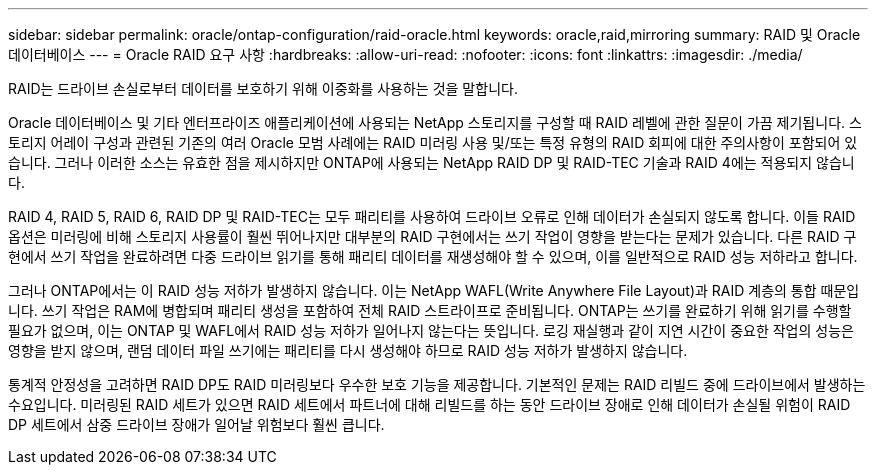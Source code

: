 ---
sidebar: sidebar 
permalink: oracle/ontap-configuration/raid-oracle.html 
keywords: oracle,raid,mirroring 
summary: RAID 및 Oracle 데이터베이스 
---
= Oracle RAID 요구 사항
:hardbreaks:
:allow-uri-read: 
:nofooter: 
:icons: font
:linkattrs: 
:imagesdir: ./media/


[role="lead"]
RAID는 드라이브 손실로부터 데이터를 보호하기 위해 이중화를 사용하는 것을 말합니다.

Oracle 데이터베이스 및 기타 엔터프라이즈 애플리케이션에 사용되는 NetApp 스토리지를 구성할 때 RAID 레벨에 관한 질문이 가끔 제기됩니다. 스토리지 어레이 구성과 관련된 기존의 여러 Oracle 모범 사례에는 RAID 미러링 사용 및/또는 특정 유형의 RAID 회피에 대한 주의사항이 포함되어 있습니다. 그러나 이러한 소스는 유효한 점을 제시하지만 ONTAP에 사용되는 NetApp RAID DP 및 RAID-TEC 기술과 RAID 4에는 적용되지 않습니다.

RAID 4, RAID 5, RAID 6, RAID DP 및 RAID-TEC는 모두 패리티를 사용하여 드라이브 오류로 인해 데이터가 손실되지 않도록 합니다. 이들 RAID 옵션은 미러링에 비해 스토리지 사용률이 훨씬 뛰어나지만 대부분의 RAID 구현에서는 쓰기 작업이 영향을 받는다는 문제가 있습니다. 다른 RAID 구현에서 쓰기 작업을 완료하려면 다중 드라이브 읽기를 통해 패리티 데이터를 재생성해야 할 수 있으며, 이를 일반적으로 RAID 성능 저하라고 합니다.

그러나 ONTAP에서는 이 RAID 성능 저하가 발생하지 않습니다. 이는 NetApp WAFL(Write Anywhere File Layout)과 RAID 계층의 통합 때문입니다. 쓰기 작업은 RAM에 병합되며 패리티 생성을 포함하여 전체 RAID 스트라이프로 준비됩니다. ONTAP는 쓰기를 완료하기 위해 읽기를 수행할 필요가 없으며, 이는 ONTAP 및 WAFL에서 RAID 성능 저하가 일어나지 않는다는 뜻입니다. 로깅 재실행과 같이 지연 시간이 중요한 작업의 성능은 영향을 받지 않으며, 랜덤 데이터 파일 쓰기에는 패리티를 다시 생성해야 하므로 RAID 성능 저하가 발생하지 않습니다.

통계적 안정성을 고려하면 RAID DP도 RAID 미러링보다 우수한 보호 기능을 제공합니다. 기본적인 문제는 RAID 리빌드 중에 드라이브에서 발생하는 수요입니다. 미러링된 RAID 세트가 있으면 RAID 세트에서 파트너에 대해 리빌드를 하는 동안 드라이브 장애로 인해 데이터가 손실될 위험이 RAID DP 세트에서 삼중 드라이브 장애가 일어날 위험보다 훨씬 큽니다.
